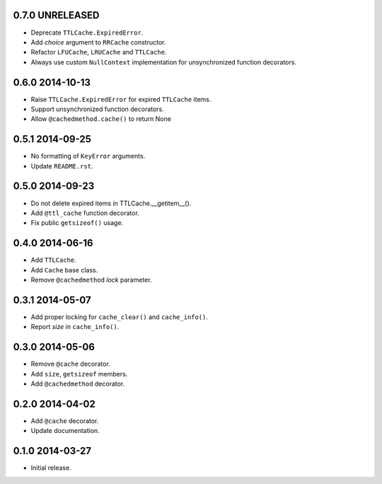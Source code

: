 0.7.0 UNRELEASED
----------------

- Deprecate ``TTLCache.ExpiredError``.

- Add `choice` argument to ``RRCache`` constructor.

- Refactor ``LFUCache``, ``LRUCache`` and ``TTLCache``.

- Always use custom ``NullContext`` implementation for unsynchronized
  function decorators.


0.6.0 2014-10-13
----------------

- Raise ``TTLCache.ExpiredError`` for expired ``TTLCache`` items.

- Support unsynchronized function decorators.

- Allow ``@cachedmethod.cache()`` to return None


0.5.1 2014-09-25
----------------

- No formatting of ``KeyError`` arguments.

- Update ``README.rst``.


0.5.0 2014-09-23
----------------

- Do not delete expired items in TTLCache.__getitem__().

- Add ``@ttl_cache`` function decorator.

- Fix public ``getsizeof()`` usage.


0.4.0 2014-06-16
----------------

- Add ``TTLCache``.

- Add ``Cache`` base class.

- Remove ``@cachedmethod`` `lock` parameter.


0.3.1 2014-05-07
----------------

- Add proper locking for ``cache_clear()`` and ``cache_info()``.

- Report `size` in ``cache_info()``.


0.3.0 2014-05-06
----------------

- Remove ``@cache`` decorator.

- Add ``size``, ``getsizeof`` members.

- Add ``@cachedmethod`` decorator.


0.2.0 2014-04-02
----------------

- Add ``@cache`` decorator.

- Update documentation.


0.1.0 2014-03-27
----------------

- Initial release.

